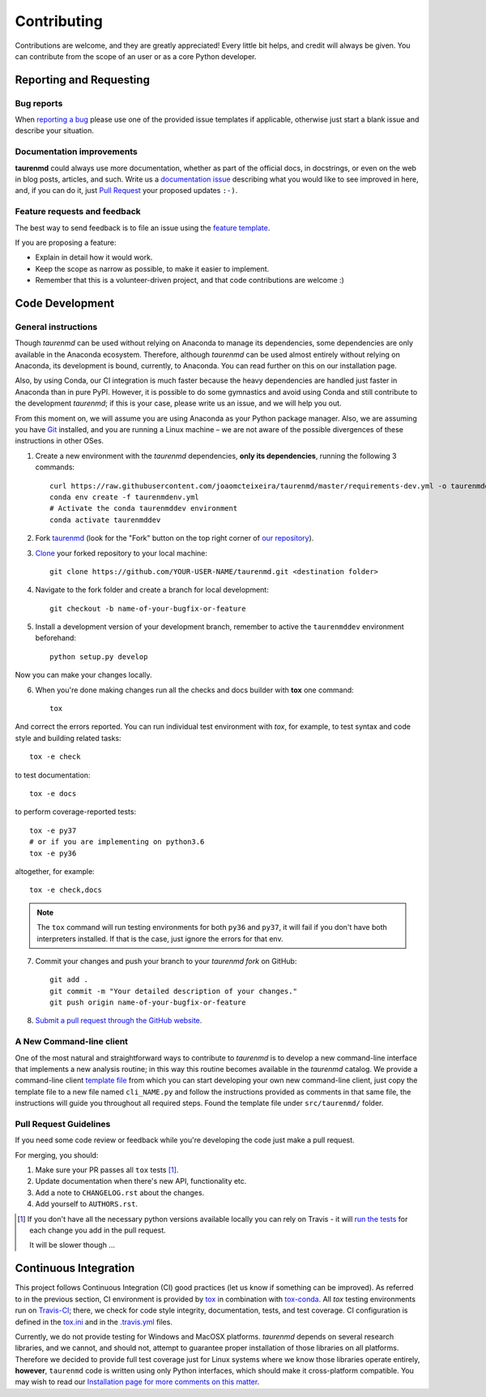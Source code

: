 ============
Contributing
============

Contributions are welcome, and they are greatly appreciated! Every
little bit helps, and credit will always be given. You can contribute
from the scope of an user or as a core Python developer.

Reporting and Requesting
========================

Bug reports
-----------

When `reporting a bug <https://github.com/joaomcteixeira/taurenmd/issues>`_ please use one of the provided issue templates if applicable, otherwise just start a blank issue and describe your situation.

Documentation improvements
--------------------------

**taurenmd** could always use more documentation, whether as part of the
official docs, in docstrings, or even on the web in blog posts,
articles, and such. Write us a `documentation issue <https://github.com/joaomcteixeira/taurenmd/issues/new?assignees=joaomcteixeira&labels=documentation&template=documentation.md&title=%5BDOCUMENTATION%5D>`_ describing what you
would like to see improved in here, and, if you can do
it, just `Pull Request <https://github.com/joaomcteixeira/taurenmd/pulls>`_ your proposed updates ``:-)``.

Feature requests and feedback
-----------------------------

The best way to send feedback is to file an issue using the `feature template <https://github.com/joaomcteixeira/taurenmd/issues/new?assignees=joaomcteixeira&labels=enhancement&template=feature_request.md&title=%5BFEATURE%5D>`_.

If you are proposing a feature:

* Explain in detail how it would work.
* Keep the scope as narrow as possible, to make it easier to implement.
* Remember that this is a volunteer-driven project, and that code contributions are welcome :)

Code Development
================

General instructions
--------------------

Though *taurenmd* can be used without relying on Anaconda to manage its dependencies,
some dependencies are only available in the Anaconda ecosystem. Therefore,
although *taurenmd* can be used almost entirely without relying on Anaconda,
its development is bound, currently, to Anaconda.
You can read further on this on our installation page.

Also, by using Conda, our CI integration is much faster because the heavy
dependencies are handled just faster in Anaconda than in pure PyPI. However,
it is possible to do some gymnastics and avoid using Conda and
still contribute to the development *taurenmd*; if this is your case,
please write us an issue, and we will help you out.

From this moment on, we will assume you are using Anaconda as your Python package manager.
Also, we are assuming you have `Git <https://git-scm.com/>`_ installed, and you are running a Linux machine
– we are not aware of the possible divergences of these instructions in other OSes.

1. Create a new environment with the *taurenmd* dependencies, **only its dependencies**, running the following 3 commands::

    curl https://raw.githubusercontent.com/joaomcteixeira/taurenmd/master/requirements-dev.yml -o taurenmddev.yml
    conda env create -f taurenmdenv.yml
    # Activate the conda taurenmddev environment
    conda activate taurenmddev

2. Fork `taurenmd <https://github.com/joaomcteixeira/taurenmd>`_ (look for the "Fork" button on the top right corner of `our repository <https://github.com/joaomcteixeira/taurenmd>`_).

3. `Clone <https://help.github.com/en/github/creating-cloning-and-archiving-repositories/cloning-a-repository>`_ your forked repository to your local machine::

    git clone https://github.com/YOUR-USER-NAME/taurenmd.git <destination folder>

4. Navigate to the fork folder and create a branch for local development::

    git checkout -b name-of-your-bugfix-or-feature

5. Install a development version of your development branch, remember to active the ``taurenmddev`` environment beforehand::

    python setup.py develop

Now you can make your changes locally.

6. When you're done making changes run all the checks and docs builder with **tox** one command::

    tox

And correct the errors reported. You can run individual test environment with *tox*, for example,
to test syntax and code style and building related tasks::

    tox -e check

to test documentation::

    tox -e docs

to perform coverage-reported tests::

    tox -e py37
    # or if you are implementing on python3.6
    tox -e py36

altogether, for example::

    tox -e check,docs

.. note::

    The ``tox`` command  will run testing environments for both ``py36`` and ``py37``,
    it will fail if you don't have both interpreters installed. If that is the case,
    just ignore the errors for that env.

7. Commit your changes and push your branch to your *taurenmd fork* on GitHub::

    git add .
    git commit -m "Your detailed description of your changes."
    git push origin name-of-your-bugfix-or-feature

8. `Submit a pull request through the GitHub website <https://help.github.com/en/github/collaborating-with-issues-and-pull-requests/creating-a-pull-request>`_.

A New Command-line client
-------------------------

One of the most natural and straightforward ways to contribute to *taurenmd* is
to develop a new command-line interface that implements a new analysis routine;
in this way this routine becomes available in the *taurenmd* catalog.
We provide a command-line client
`template file <https://github.com/joaomcteixeira/taurenmd/blob/master/src/taurenmd/_cli_template.py>`_
from which you can start developing your own new command-line client,
just copy the template file to a new file named ``cli_NAME.py`` and follow
the instructions provided as comments in that same file, the instructions
will guide you throughout all required steps.
Found the template file under ``src/taurenmd/`` folder.

Pull Request Guidelines
-----------------------

If you need some code review or feedback while you're developing the code just make a pull request.

For merging, you should:

1. Make sure your PR passes all ``tox`` tests [1]_.
2. Update documentation when there's new API, functionality etc.
3. Add a note to ``CHANGELOG.rst`` about the changes.
4. Add yourself to ``AUTHORS.rst``.

.. [1] If you don't have all the necessary python versions available locally you can rely on Travis - it will
       `run the tests <https://travis-ci.org/joaomcteixeira/taurenmd/pull_requests>`_ for each change you add in the pull request.

       It will be slower though ...

Continuous Integration
======================

This project follows Continuous Integration (CI) good practices
(let us know if something can be improved). As referred to in the previous section,
CI environment is provided by `tox <https://tox.readthedocs.io/en/latest/>`_ in
combination with `tox-conda <https://github.com/tox-dev/tox-conda>`_.
All *tox* testing environments run on `Travis-CI <https://travis-ci.org/joaomcteixeira/taurenmd>`_;
there, we check for code style integrity, documentation, tests, and test coverage.
CI configuration is defined in the `tox.ini <https://github.com/joaomcteixeira/taurenmd/blob/master/tox.ini>`_
and in the `.travis.yml <https://github.com/joaomcteixeira/taurenmd/blob/master/.travis.yml>`_ files.

Currently, we do not provide testing for Windows and MacOSX platforms.
*taurenmd* depends on several research libraries, and we cannot, and should not,
attempt to guarantee proper installation of those libraries on all platforms.
Therefore we decided to provide full test coverage just for Linux systems where
we know those libraries operate entirely, **however**, ``taurenmd`` code is written
using only Python interfaces, which should make it cross-platform compatible.
You may wish to read our `Installation page for more comments on this matter <https://taurenmd.readthedocs.io/en/latest/installation.html#supported-platforms>`_.
